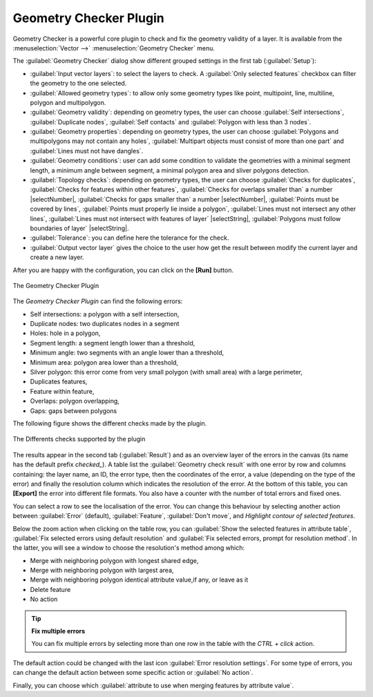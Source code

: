 .. only:: html

   |updatedisclaimer|

.. index:: Digitizing, Topology, Geometry validity, Errors
   single: Plugins; Geometry checker

.. _geometry_checker:

Geometry Checker Plugin
=======================

Geometry Checker is a powerful core plugin to check and fix the geometry
validity of a layer. It is available from the :menuselection:`Vector -->`
|geometryChecker| :menuselection:`Geometry Checker` menu.

The :guilabel:`Geometry Checker` dialog show different grouped settings in the first tab
(:guilabel:`Setup`):

* :guilabel:`Input vector layers`: to select the layers to check. A |checkbox|
  :guilabel:`Only selected features` checkbox can filter the geometry to the
  one selected.
* :guilabel:`Allowed geometry types`: to allow only some geometry types like
  point, multipoint, line, multiline, polygon and multipolygon.
* :guilabel:`Geometry validity`: depending on geometry types, the user can
  choose |checkbox| :guilabel:`Self intersections`, |checkbox|
  :guilabel:`Duplicate nodes`, |checkbox| :guilabel:`Self contacts`
  and |checkbox| :guilabel:`Polygon with less than 3 nodes`.
* :guilabel:`Geometry properties`: depending on geometry types, the user can
  choose |checkbox| :guilabel:`Polygons and multipolygons may not contain any
  holes`, |checkbox| :guilabel:`Multipart objects must consist of more than one
  part` and |checkbox| :guilabel:`Lines must not have dangles`.
* :guilabel:`Geometry conditions`: user can add some condition to validate the
  geometries with a minimal segment length, a minimum angle between segment,
  a minimal polygon area and sliver polygons detection.
* :guilabel:`Topology checks`: depending on geometry types, the user can choose
  |checkbox| :guilabel:`Checks for duplicates`, |checkbox| :guilabel:`Checks
  for features within other features`, |checkbox| :guilabel:`Checks for
  overlaps smaller than` a number |selectNumber|, |checkbox| :guilabel:`Checks
  for gaps smaller than` a number |selectNumber|, |checkbox| :guilabel:`Points
  must be covered by lines`, |checkbox| :guilabel:`Points must properly lie
  inside a polygon`, |checkbox| :guilabel:`Lines must not intersect any other
  lines`, |checkbox| :guilabel:`Lines must not intersect with features of
  layer` |selectString|, |checkbox| :guilabel:`Polygons must follow boundaries
  of layer` |selectString|.
* :guilabel:`Tolerance`: you can define here the tolerance for the check.
* :guilabel:`Output vector layer` gives the choice to the user how get the
  result between modify the current layer and create a new layer.

After you are happy with the configuration, you can click on the **[Run]** button.


.. _figure_geometry_checker:

.. figure:: img/check_geometries.png
   :align: center

   The Geometry Checker Plugin


The *Geometry Checker Plugin* can find the following errors:

* Self intersections: a polygon with a self intersection,
* Duplicate nodes: two duplicates nodes in a segment
* Holes: hole in a polygon,
* Segment length: a segment length lower than a threshold,
* Minimum angle: two segments with an angle lower than a threshold,
* Minimum area: polygon area lower than a threshold,
* Silver polygon: this error come from very small polygon (with small area) with
  a large perimeter,
* Duplicates features,
* Feature within feature,
* Overlaps: polygon overlapping,
* Gaps: gaps between polygons

The following figure shows the different checks made by the plugin.

.. _figure_geometry_checker_options:

.. figure:: img/geometry_checker_scheme.png
   :align: center

   The Differents checks supported by the plugin

The results appear in the second tab (:guilabel:`Result`) and as an overview
layer of the errors in the canvas (its name has the default prefix *checked_*).
A table list the :guilabel:`Geometry check result` with one error by row and
columns containing: the layer name, an ID, the error type, then the coordinates
of the error, a value (depending on the type of the error) and finally the
resolution column which indicates the resolution of the error.
At the bottom of this table, you can **[Export]** the error into different file
formats. You also have a counter with the number of total errors and fixed ones.

You can select a row to see the localisation of the error. You can change this
behaviour by selecting another action between :guilabel:`Error` (default),
:guilabel:`Feature`, :guilabel:`Don't move`, and |checkbox| `Highlight contour
of selected features`.

Below the zoom action when clicking on the table row, you can :guilabel:`Show
the selected features in attribute table`, :guilabel:`Fix selected errors using
default resolution` and :guilabel:`Fix selected errors, prompt for resolution
method`. In the latter, you will see a window to choose the resolution's method
among which:

* Merge with neighboring polygon with longest shared edge,
* Merge with neighboring polygon with largest area,
* Merge with neighboring polygon identical attribute value,if any, or leave
  as it
* Delete feature
* No action

.. tip:: **Fix multiple errors**

   You can fix multiple errors by selecting more than one row in the table with
   the *CTRL + click* action.

The default action could be changed with the last icon :guilabel:`Error
resolution settings`. For some type of errors, you can change the default
action between some specific action or :guilabel:`No action`.

Finally, you can choose which :guilabel:`attribute to use when merging features
by attribute value`.


.. Substitutions definitions - AVOID EDITING PAST THIS LINE
   This will be automatically updated by the find_set_subst.py script.
   If you need to create a new substitution manually,
   please add it also to the substitutions.txt file in the
   source folder.

.. |checkbox| image:: /static/common/checkbox.png
   :width: 1.3em
.. |geometryChecker| image:: /static/common/geometrychecker.png
      :width: 1.3em
.. |updatedisclaimer| replace:: :disclaimer:`Docs in progress for 'QGIS testing'. Visit http://docs.qgis.org/2.18 for QGIS 2.18 docs and translations.`
